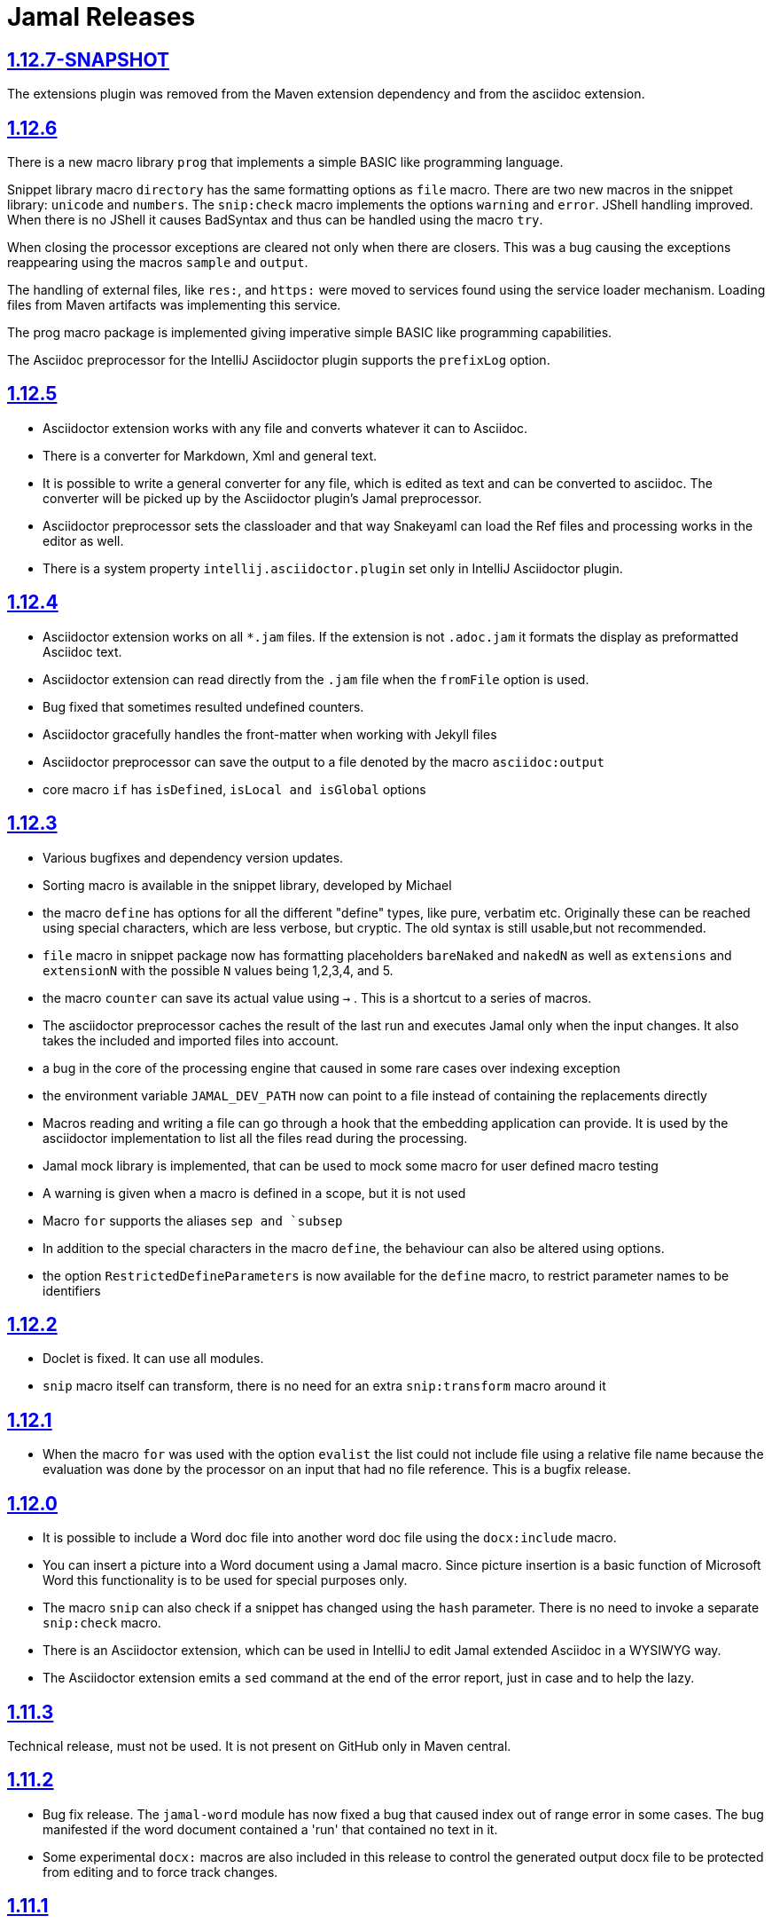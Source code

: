 = Jamal Releases





== https://github.com/verhas/jamal/tree/1.12.7-SNAPSHOT[1.12.7-SNAPSHOT]

The extensions plugin was removed from the Maven extension dependency and from the asciidoc extension.

== https://github.com/verhas/jamal/tree/1.12.6[1.12.6]
There is a new macro library `prog` that implements a simple BASIC like programming language.

Snippet library macro `directory` has the same formatting options as `file` macro.
There are two new macros in the snippet library: `unicode` and `numbers`.
The `snip:check` macro implements the options `warning` and `error`.
JShell handling improved. When there is no JShell it causes BadSyntax and thus can be handled using the macro `try`.

When closing the processor exceptions are cleared not only when there are closers.
This was a bug causing the exceptions reappearing using the macros `sample` and `output`.

The handling of external files, like `res:`, and `https:` were moved to services found using the service loader mechanism.
Loading files from Maven artifacts was implementing this service.

The prog macro package is implemented giving imperative simple BASIC like programming capabilities.

The Asciidoc preprocessor for the IntelliJ Asciidoctor plugin supports the `prefixLog` option.

== https://github.com/verhas/jamal/tree/1.12.5[1.12.5]

* Asciidoctor extension works with any file and converts whatever it can to Asciidoc.

* There is a converter for Markdown, Xml and general text.

* It is possible to write a general converter for any file, which is edited as text and can be converted to asciidoc.
The converter will be picked up by the Asciidoctor plugin's Jamal preprocessor.

* Asciidoctor preprocessor sets the classloader and that way Snakeyaml can load the Ref files and processing works in the editor as well.

* There is a system property `intellij.asciidoctor.plugin` set only in IntelliJ Asciidoctor plugin.

== https://github.com/verhas/jamal/tree/1.12.4[1.12.4]

* Asciidoctor extension works on all `*.jam` files.
If the extension is not `.adoc.jam` it formats the display as preformatted Asciidoc text.
* Asciidoctor extension can read directly from the `.jam` file when the `fromFile` option is used.
* Bug fixed that sometimes resulted undefined counters.
* Asciidoctor gracefully handles the front-matter when working with Jekyll files
* Asciidoctor preprocessor can save the output to a file denoted by the macro `asciidoc:output`
* core macro `if` has `isDefined`, `isLocal and isGlobal` options

== https://github.com/verhas/jamal/tree/1.12.3[1.12.3]

* Various bugfixes and dependency version updates.

* Sorting macro is available in the snippet library, developed by Michael

* the macro `define` has options for all the different "define" types, like pure, verbatim etc.
Originally these can be reached using special characters, which are less verbose, but cryptic.
The old syntax is still usable,but not recommended.

* `file` macro in snippet package now has formatting placeholders `bareNaked` and `nakedN` as well as `extensions` and `extensionN` with the possible `N` values being 1,2,3,4, and 5.

* the macro `counter` can save its actual value using `->` .
This is a shortcut to a series of macros.

* The asciidoctor preprocessor caches the result of the last run and executes Jamal only when the  input changes.
It also takes the included and imported files into account.

* a bug in the core of the processing engine that caused in some rare cases over indexing exception

* the environment variable `JAMAL_DEV_PATH` now can point to a file instead of containing the replacements directly

* Macros reading and writing a file can go through a hook that the embedding application can provide.
It is used by the asciidoctor implementation to list all the files read during the processing.

* Jamal mock library is implemented, that can be used to mock some macro for user defined macro testing

* A warning is given when a macro is defined in a scope, but it is not used

* Macro `for` supports the aliases `sep and `subsep`

* In addition to the special characters in the macro `define`, the behaviour can also be altered using options.

* the option `RestrictedDefineParameters` is now available for the `define` macro, to restrict parameter names to be identifiers

== https://github.com/verhas/jamal/tree/1.12.2[1.12.2]

* Doclet is fixed. It can use all modules.

* `snip` macro itself can transform, there is no need for an extra `snip:transform` macro around it

== https://github.com/verhas/jamal/tree/1.12.1[1.12.1]

* When the macro `for` was used with the option `evalist` the list could not include file using a relative file name because the evaluation was done by the processor on an input that had no file reference. This is a bugfix release.

== https://github.com/verhas/jamal/tree/1.12.0[1.12.0]

* It is possible to include a Word doc file into another word doc file using the `docx:include` macro.

* You can insert a picture into a Word document using a Jamal macro.
Since picture insertion is a basic function of Microsoft Word this functionality is to be used for special purposes only.

* The macro `snip` can also check if a snippet has changed using the `hash` parameter.
There is no need to invoke a separate `snip:check` macro.

* There is an Asciidoctor extension, which can be used in IntelliJ to edit Jamal extended Asciidoc in a WYSIWYG way.

* The Asciidoctor extension emits a `sed` command at the end of the error report, just in case and to help the lazy.

== https://github.com/verhas/jamal/tree/1.11.3[1.11.3]

Technical release, must not be used.
It is not present on GitHub only in Maven central.

== https://github.com/verhas/jamal/tree/1.11.2[1.11.2]

* Bug fix release. The `jamal-word` module has now fixed a bug that caused index out of range error in some cases.
The bug manifested if the word document contained a 'run' that contained no text in it.

* Some experimental `docx:` macros are also included in this release to control the generated output docx file to be protected from editing and to force track changes.

== https://github.com/verhas/jamal/tree/1.11.1[1.11.1]

* Fully reworked command-line interface

* Jamal macros can be used in Microsoft Word documents

* Io module implements `io:exec` and `io:waitFor` macros to start external processes

* `extension.xml` generation in Maven extension runs in a separate thread, so it does not delay the build

* `~/.jamal/settings.(properties|xml)` can be used to configure Jamal in addition to system properties and environment variables

* Use of the external library picocli was eliminated

* File input converts `\r\n` to `\n` on Windows.

* Graphviz example was added to the integration tests, runs only on properly configured systems, it needs Graphviz installed eventually.

== https://github.com/verhas/jamal/tree/1.11.0[1.11.0]

* Jamal provides suggestion in case a macro name is misspelled.

* Macro parameter handling provides suggestions when the parameter name is misspelled.
  The suggestions are based on the Levenshtein distance.

* Root directory finding and converting all jamal files with exclude/include list is part of the API.
  This API is supposed to be used during unit test execution, which creates the documentation from the Jamal files.
  Finding the project root directory is also part of the API.

* Macro statelessness was NOT checked by default in prior versions due to a bug.
  This bug is fixed and the macro statelessness is now checked by default.
  The macro statelessness check was also implemented when registering global macros.

* Macro `replaceLines` can have multiple `replace` parameters.

* The macro `snip:transform` was developed.

* Built-in macros can query the actual name of a parameter, a.k.a. which alias was used.

* `file` macro formatting supports `$simpleName`.

* Template handling and Trie implementation was refactored to improve performance, and it did.

* Macro register export also experts built-in macros.

* New core macro named `macro` was added.

* New API class `JamalOutputStream` was added, which is a filtering output stream.

* Macro `include` has a parameter `lines`, which can limit which lines to include.

* Error reporting was fixed avoiding circular exceptio references when closers were running.
For the user this means cleaner error report.

* New macros `range`, and `untab` in the snippet library. It is also supported by the `snip:transform` macro.

* Macro `snip:collect` can collect snippets which start and stop with the asciidoc tag notation:
`tag::name[]` and `end::name[]`.

* Macro `snip` implements the `poly` option to concatenate snippets.

* dependencies following the latest releases

* `import` and `include` macros implement a new option `noCache`.

* Maven extension can keep its own `extensions.xml` automatically up-to-date.

* `https` include and import cache can be configured to evict entries.

* macro `rot13`

* improved error reporting

== https://github.com/verhas/jamal/tree/1.10.4[1.10.4]

A bug fix in handling thin XML.
`thinXml`  macro was added.

== https://github.com/verhas/jamal/tree/1.10.3[1.10.3]

Support for ThinXML was added.

== https://github.com/verhas/jamal/tree/1.10.2[1.10.2]

The position in error messages became hierarchical showing the position not only where the error is, but also where the actual file was imported, included from.
Snippets can be collected from resource and from teh web using file names that start with `res:` and `https://`.
Snippet collection still fails when trying to collect snippets from binary files, but the error message is more readable.
SnipCheck can be switched off using -Djamal.snippet.check=false
SnipLoad and SnipSave macros were developed letting the macro save and/or load snippets from an XML file
`string:xxx` macros now properly handle their arguments and do not use the whole input as an argument.
It makes difference in case of leading spaces.
Xml formatting is fixed.
Former formatting deleted the new lines from the output, that adversely affected CDATA content.
The new format fixes this and also adds a trailing `\n` at the end of the XML file.

== https://github.com/verhas/jamal/tree/1.10.1[1.10.1]

The snippet library was extended with two new macros `xml:define` and `xml:insert`.
When an XML user-defined macro is used without an argument then the whole XML formatted is returned.

== https://github.com/verhas/jamal/tree/1.10.0[1.10.0]

New macro `defer`, which evaluates its input after the whole input was processed in a closer.

Due to a bug, the backslash character did not escape the following newline after an `escape` macro (ironic).
Fixed.

The old-style macro evaluation is not available anymore. This significantly sped up the processing.
There were bug fixes for bugs that, in some situations, prevented the proper handling of `~/...` format file names.

Some environment variables did not have the system property pair.
Fixed.

The maven plugin, when used to convert a project to a Jamalized project, does not create `.mvn/extensions.xml` in the subdirectories anymore.

There is a new environment variable `JAMAL_DEV_PATH` and system property `jamal.dev.path`.
See the documentation.

A bug prevented file `include` in Windows in some special cases.
Fixed.

`snipline NAME` can be used to define a single line snippet without an end snippet.

Options `noUndefault` and `emptyUndef` are handled by macro evaluation.

`xmlFormat` works even in applications that embed Jamal in multi-thread.

`snip:check` is reworked, extended, and improved.

The core macro `if` now has several options, and it is possible to test numeric comparisons as well as string emptiness.

JUNIT dependency upped to 5.2.0

The handling of the `lenient` option has changed. From now on, `lenient` has to be a global option.

Environment variable handling was refactored, and the documentation was moved to the class defined in the API module.

JavaScript dependencies were upped to newer versions to avoid security issues.

Counter macros (from snippet) can be invoked with the parameter `last` to simply return the last value.

KillLine macro has to option `keep` that reverses which lines to keep and which lines to keep.

There is a new `snip:lineCount` macro that returns the number of lines in a snippet.

Options are not stored in option stores anymore.
Options are simple `Identified` objects stored along with the user-defined macros.
This also means that options can individually be exported, and the whole options store cannot be exported anymore in one.

== https://github.com/verhas/jamal/tree/1.9.1[1.9.1]

The macro `escape` was extended.
Now if the macro name `escape` is followed by a `*` character then the escaping works multiple levels and is unescaped only when the whole processing is finished.
There is a new option for the Maven plugin of Jama.
If you specify the system option `jamalify` to be `true` then the plugin will create all the `.env` directories and `extensions.xml` files.
There was a bug in the macro `plantuml` in release 1.9.0, which prevented its working when no folder was defined explicitly.

== https://github.com/verhas/jamal/tree/1.9.0[1.9.0]

Maven extension module is developed.
Using this module there is no need to preprocess `pom.xml.jam` or `pom.jam` files.
Maven automatically reads those files instead of the `pom.xml` using the extension.
Ruby scripts do not share the global variables any more.
It was a bug that the differently named Ruby scripts used the same set of global variables.
Ruby and Groovy macros can be configured using options and not only user defined macros.
`plantuml` macro also uses options and not only user defined macros to define the parameters like the image directory.
Built-in macros can have multiple names, and the assertion package immediately starts to use it so `equals` and `equal` ending denote the same macro.
Evaluate can evaluate macros in its input in a loop till all macros get evaluated.
Environment variable can be queried to throw exception when the variable is not defined.

== https://github.com/verhas/jamal/tree/1.8.0[1.8.0]

SnipCheck was introduced to enforce snippet and documentation consistency.
There is a new package to check consistency.
This is the assertions package.
The macro statefulness is checked during macro load an in case a macro is stateful and not annotated to signal this then the macro load fails.
XML snippet reading bug (using CWD instead of document dir) was fixed.
Different dependencies were updated to the latest releases.

== https://github.com/verhas/jamal/tree/1.7.9[1.7.9]

Fully reworked, redesigned, and functionally extended debugger client
`{@undefined }` macros can be `{@define ! ...}` defined

== https://github.com/verhas/jamal/tree/1.7.8[1.7.8]

This release opens the debugger package, and so it can be used from Java::Geci. It still needs investigation why this is needed, though, but this patch solves this issue.

io:delete gives more meaningful error messages

TestWrite did not check that the output was really written. Fixed.

Various documentation and JavaDoc fixes.
SNAKE Yaml now uses the latest version and not an outdated one.
Build runs with Github action
Various tests and some production code were fixed so that the build runs also on Windows and Linux.

== https://github.com/verhas/jamal/tree/1.7.7[1.7.7]

Markdown module was added with one single macro. Using this you can use markdown in JavaDoc files.
Macro can implement its own fetching, and that way now escape macro can also be aliased.
Option nl is removed, does not exist any more. Any \ after a macro escapes the next new line character.
For has new keyword from to iterate through a collection that a user defined ObjectHolder macro can provide.

== https://github.com/verhas/jamal/tree/1.7.6[1.7.6]

Yaml XML macro extended to have attributes and CDATA in the output when you design a Yaml, especially for XML.
Macro `define` can specify optional parameters.
It is an error to use `:=` on a parameterless macro without `()` to avoid ambiguity.
Even I, who created the whole shenanigans, could not remember if `a:=` defines a global or a pure macro.

== https://github.com/verhas/jamal/tree/1.7.5[1.7.5]

yaml can be exported as XML
debugger can handle breakpoints, UI was changed
yaml macros Add and isResolved are added
macro tests can now be written an jyt (Jamal Yaml Test) files


== https://github.com/verhas/jamal/tree/1.7.4[1.7.4]

JavaDoc support
Yaml support
jamal-io module writing file and stdout and stderr
various bugfixes
collect can collect onceAs
verbatim user-defined macros
default macro can get the actual macro name
snippet trim macro can verticalTrimOnly
macro use can define alias for already existing macro


== https://github.com/verhas/jamal/tree/1.7.3[1.7.3]

An interactive debugger was developed for Jamal transformation to follow the transformation step-by-step.
Jamal can be started using jbang.
command-line parameters are refactored and much more user-friendly.


== https://github.com/verhas/jamal/tree/1.7.2[1.7.2]

New module integrating the Ruby scripting language
A bug is fixed that caused reporting the wrong error when there was an error inside an included file.


== https://github.com/verhas/jamal/tree/1.7.1[1.7.1] Groovy module

This release includes a Groovy module that you can use to embed Groovy code into the Jamal input.

Closer objects are invoked in the order they were (first) declared.
bug fixed and makes it possible to use :a user-defined macros when USED and not only when defined
Test support can set the separators after the input is specified.
Cast tool was created in the tool module and use was moved from snippet to there.


== https://github.com/verhas/jamal/tree/1.7.0[1.7.0]

New macro to undefine a user-defined macro.
Built-in macros can do post-processing where they can modify the final result.
jamal-snippet macro xmlFormat uses the new functionality and can format the whole document at the end
Embedding application can use a general 'context' that can also be used by the macros


== https://github.com/verhas/jamal/tree/1.6.5[1.6.5]

Macro and module plantuml was developed


== https://github.com/verhas/jamal/tree/1.6.4[1.6.4]

Snippet collection throws an error when a snippet is not closed but only in case the snippet is used.
Unclosed macro opening character reported line number is correct after a bug fixed that reported the last opened macro line number.
documentation about how to write a built-in macro was started
phantom parameters are handled correctly in case a macro does not have a parameter but there are zero string resulting macros evaluated in the parameters
InputHandler got a new startWith method
ScriptBasic module was reintegrated, following the release and is now part of the release
it is possible to define a user defined macro default which is used in case a macro is not defined. The real good use of it is when the user defined macro is defined using Java support and has special logic.


== https://github.com/verhas/jamal/tree/1.6.3[1.6.3]

A new format for the for loop macro that lets you have values that contain the ) character inside.


== https://github.com/verhas/jamal/tree/1.6.2[1.6.2]

trimLine was not included in the META-INF. It is now fixed.


== https://github.com/verhas/jamal/tree/1.6.1[1.6.1]

File and directory macros were added to the snippet module.

== https://github.com/verhas/jamal/tree/1.6.0[1.6.0]

This release contains two new modules: snippet support and test.
Macro try cleans the macro nesting stack properly, more possibility to recover after `try` catches an error
`import` does not allow dangling `begin` macros new macro `escape` was implemented to support macro opening and closing escaping documentation samples are generated on the file and not just copied from tests


== https://github.com/verhas/jamal/tree/1.5.3[1.5.3]

Option `skipForEmpty` was implemented for `for` macro error message fixed in for


== https://github.com/verhas/jamal/tree/1.5.2[1.5.2]

FEATURE: `for` macro is inner scope dependent.
FIX: multi variable `for` works properly when some of the values are empty strings FEATURE: multi variable `for` accepts less or more than required arguments with option lenient


== https://github.com/verhas/jamal/tree/1.5.1[1.5.1]

Fix a bug that prevented include or import using relative file name in case the including/importing file was downloaded from the net via https protocol.


== https://github.com/verhas/jamal/tree/1.5.0[1.5.0] NOT STABLE, DO NOT USE

Introducing macro `try`, the `!` and ``` modification characters in front of built-in macros for built-in eval and ident functionality (see more in the README.md).

The for macro has a new syntax (backward compatible) and now it can have multiple loop variables.


== https://github.com/verhas/jamal/tree/1.4.1[1.4.1]

There are new macros: env and jshell.
The default scripting engine is not JavaScript anymore, it is JShell.
bug fix over 1.3.0. DO NOT USE THAT RELEASE deployment fix from 1.4.0 which also failed to upload for mysterious reasons UPDATE: I have found the bug and fixed the pom for later releases.


== https://github.com/verhas/jamal/tree/1.3.0[1.3.0] RELEASE IS CORRUPT, DO NOT USE

Failed release.


== https://github.com/verhas/jamal/tree/1.1.0[1.1.0]

New release with extended extension macros and also including some bug fix.
The built-in macro can now depend on the inner scope defined user-defined macros.


== https://github.com/verhas/jamal/tree/1.0.2[1.0.2]

This release introduces macros `for`, `if`, `use` and supports trace creation.
At the same time it fixes several bugs.


== https://github.com/verhas/jamal/tree/1.0.1[1.0.1]

Some minor bugs fixed.
This time parent pom is also released.


== https://github.com/verhas/jamal/tree/1.0.0[1.0.0]

Initial release.
